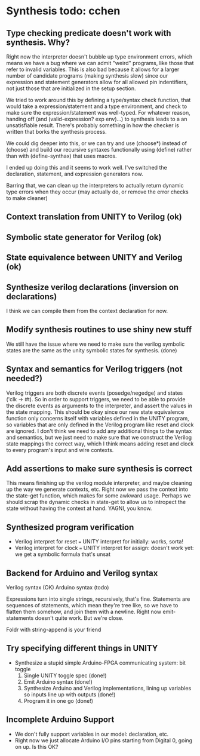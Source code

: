 * Synthesis todo: cchen

** Type checking predicate doesn't work with synthesis. Why?

Right now the interpreter doesn't bubble up type environment errors,
which means we have a bug where we can admit "weird" programs, like
those that refer to invalid variables. This is also bad because it
allows for a larger number of candidate programs (making synthesis
slow) since our expression and statement generators allow for all
allowed pin indentifiers, not just those that are initialized in the
setup section.

We tried to work around this by defining a type/syntax check function,
that would take a expression/statement and a type environment, and
check to make sure the expression/statement was well-typed. For
whatever reason, handing off (and (valid-expression? exp env)...) to
synthesis leads to a an unsatisfiable result. There's probably
something in how the checker is written that borks the synthesis
process.

We could dig deeper into this, or we can try and use (choose*) instead
of (choose) and build our recursive syntaxes functionally using
(define) rather than with (define-synthax) that uses macros.

I ended up doing this and it seems to work well. I've switched the
declaration, statement, and expression generators now.

Barring that, we can clean up the interpreters to actually return
dynamic type errors when they occur (may actually do, or remove the
error checks to make cleaner)

** Context translation from UNITY to Verilog (ok)
** Symbolic state generator for Verilog (ok)
** State equivalence between UNITY and Verilog (ok)
** Synthesize verilog declarations (inversion on declarations)

I think we can compile them from the context declaration for now.

** Modify synthesis routines to use shiny new stuff

We still have the issue where we need to make sure the verilog
symbolic states are the same as the unity symbolic states for
synthesis. (done)

** Syntax and semantics for Verilog triggers (not needed?)

Verilog triggers are both discrete events (posedge/negedge) and states
('clk -> #t). So in order to support triggers, we need to be able to
provide the discrete events as arguments to the interpreter, and
assert the values in the state mapping. This should be okay since our
new state equivalence function only concerns itself with variables
defined in the UNITY program, so variables that are only defined in
the Verilog program like reset and clock are ignored. I don't think we
need to add any additional things to the syntax and semantics, but we
just need to make sure that we construct the Verilog state mappings
the correct way, which I think means adding reset and clock to every
program's input and wire contexts.

** Add assertions to make sure synthesis is correct

This means finishing up the verilog module interpreter, and maybe
cleaning up the way we generate contexts, etc. Right now we pass the
context into the state-get function, which makes for some awkward
usage. Perhaps we should scrap the dynamic checks in state-get to
allow us to intropect the state without having the context at
hand. YAGNI, you know.

** Synthesized program verification

- Verilog interpret for reset === UNITY interpret for initially: works, sorta!
- Verilog interpret for clock === UNITY interpret for assign: doesn't work yet: we get a symbolic formula that's unsat

** Backend for Arduino and Verilog syntax

Verilog syntax (OK)
Arduino syntax (todo)

Expressions turn into single strings, recursively, that's fine.
Statements are sequences of statements, which mean they're tree like,
so we have to flatten them somehow, and join them with a
newline. Right now emit-statements doesn't quite work. But we're close.

Foldr with string-append is your friend

** Try specifying different things in UNITY

- Synthesize a stupid simple Arduino-FPGA communicating system: bit toggle
  1. Single UNITY toggle spec (done!)
  2. Emit Arduino syntax (done!)
  3. Synthesize Arduino and Verilog implementations, lining up
     variables so inputs line up with outputs (done!)
  4. Program it in one go (done!)

** Incomplete Arduino Support

- We don't fully support variables in our model: declaration, etc.
- Right now we just allocate Arduino I/O pins starting from Digital 0, going on up. Is this OK?
